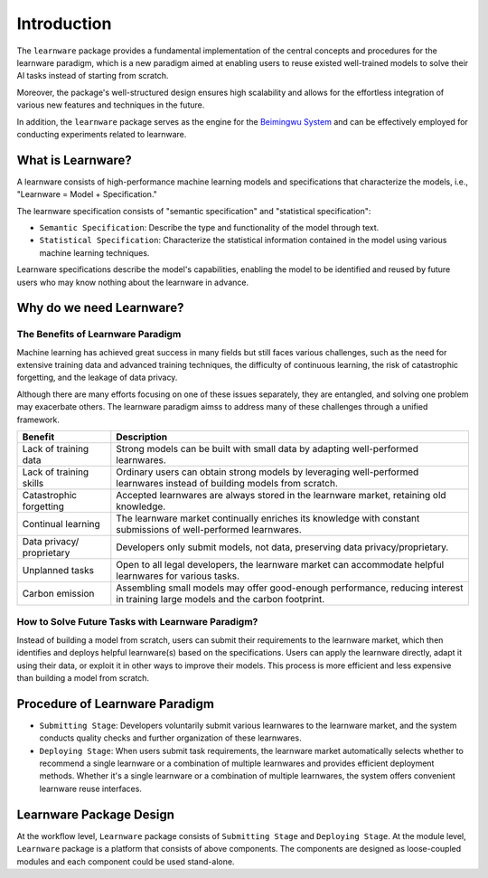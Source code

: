 .. _intro:
================
Introduction
================

The ``learnware`` package provides a fundamental implementation of the central concepts and procedures for the learnware paradigm, which is a new paradigm aimed at enabling users to reuse existed well-trained models to solve their AI tasks instead of starting from scratch.

Moreover, the package's well-structured design ensures high scalability and allows for the effortless integration of various new features and techniques in the future.

In addition, the ``learnware`` package serves as the engine for the `Beimingwu System <https://bmwu.cloud/#/>`_ and can be effectively employed for conducting experiments related to learnware.

What is Learnware?
====================

A learnware consists of high-performance machine learning models and specifications that characterize the models, i.e., "Learnware = Model + Specification."

The learnware specification consists of "semantic specification" and "statistical specification":

- ``Semantic Specification``: Describe the type and functionality of the model through text.
- ``Statistical Specification``: Characterize the statistical information contained in the model using various machine learning techniques.

Learnware specifications describe the model's capabilities, enabling the model to be identified and reused by future users who may know nothing about the learnware in advance.

Why do we need Learnware?
============================

The Benefits of Learnware Paradigm
-------------------------------------

Machine learning has achieved great success in many fields but still faces various challenges, such as the need for extensive training data and advanced training techniques, the difficulty of continuous learning, the risk of catastrophic forgetting, and the leakage of data privacy.

Although there are many efforts focusing on one of these issues separately, they are entangled, and solving one problem may exacerbate others. The learnware paradigm aimss to address many of these challenges through a unified framework.

+-----------------------+-----------------------------------------------------------------------------------------------+
| Benefit               | Description                                                                                   |
+=======================+===============================================================================================+
| Lack of training data | Strong models can be built with small data by adapting well-performed learnwares.             |
+-----------------------+-----------------------------------------------------------------------------------------------+
| Lack of training      | Ordinary users can obtain strong models by leveraging well-performed learnwares instead of    |
| skills                | building models from scratch.                                                                 |
+-----------------------+-----------------------------------------------------------------------------------------------+
| Catastrophic          | Accepted learnwares are always stored in the learnware market, retaining old knowledge.       |
| forgetting            |                                                                                               |
+-----------------------+-----------------------------------------------------------------------------------------------+
| Continual learning    | The learnware market continually enriches its knowledge with constant submissions of          |
|                       | well-performed learnwares.                                                                    |
+-----------------------+-----------------------------------------------------------------------------------------------+
| Data privacy/         | Developers only submit models, not data, preserving data privacy/proprietary.                 |
| proprietary           |                                                                                               |
+-----------------------+-----------------------------------------------------------------------------------------------+
| Unplanned tasks       | Open to all legal developers, the learnware market can accommodate helpful learnwares for     |
|                       | various tasks.                                                                                |
+-----------------------+-----------------------------------------------------------------------------------------------+
| Carbon emission       | Assembling small models may offer good-enough performance, reducing interest in training      |
|                       | large models and the carbon footprint.                                                        |
+-----------------------+-----------------------------------------------------------------------------------------------+

How to Solve Future Tasks with Learnware Paradigm?
----------------------------------------------------

.. image:: ../_static/img/learnware_paradigm.jpg
   :align: center

Instead of building a model from scratch, users can submit their requirements to the learnware market, which then identifies and deploys helpful learnware(s) based on the specifications. Users can apply the learnware directly, adapt it using their data, or exploit it in other ways to improve their models. This process is more efficient and less expensive than building a model from scratch.


Procedure of Learnware Paradigm
==================================
- ``Submitting Stage``: Developers voluntarily submit various learnwares to the learnware market, and the system conducts quality checks and further organization of these learnwares.
- ``Deploying Stage``: When users submit task requirements, the learnware market automatically selects whether to recommend a single learnware or a combination of multiple learnwares and provides efficient deployment methods. Whether it's a single learnware or a combination of multiple learnwares, the system offers convenient learnware reuse interfaces.

.. image:: ../_static/img/learnware_market.svg
   :align: center


Learnware Package Design
==========================

.. image:: ../_static/img/learnware_framework.svg
   :align: center

At the workflow level, ``Learnware`` package consists of ``Submitting Stage`` and ``Deploying Stage``.
At the module level, ``Learnware`` package is a platform that consists of above components. The components are designed as loose-coupled modules and each component could be used stand-alone.
